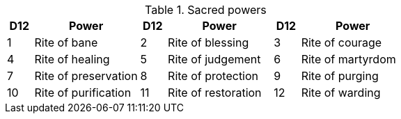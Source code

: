 // This file was automatically generated.

.Sacred powers
[[tb_sacred_powers]]
[options='header, unbreakable', cols="^1,^4,^1,^4,^1,^4"]
|===
|D12 |Power
|D12 |Power
|D12 |Power
|1 |Rite of bane
|2 |Rite of blessing
|3 |Rite of courage
|4 |Rite of healing
|5 |Rite of judgement
|6 |Rite of martyrdom
|7 |Rite of preservation
|8 |Rite of protection
|9 |Rite of purging
|10 |Rite of purification
|11 |Rite of restoration
|12 |Rite of warding
|===
